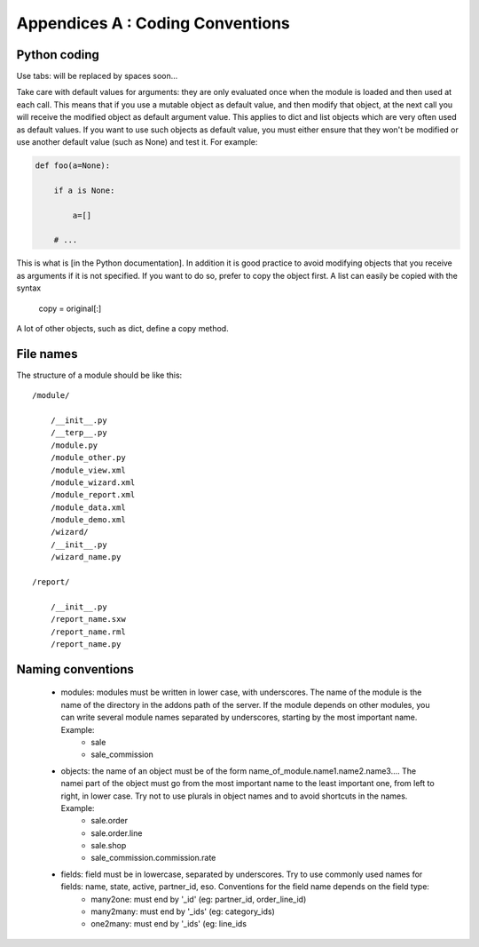 Appendices A : Coding Conventions
=================================

Python coding
-------------

Use tabs: will be replaced by spaces soon...

Take care with default values for arguments: they are only evaluated once when the module is loaded and then used at each call. This means that if you use a mutable object as default value, and then modify that object, at the next call you will receive the modified object as default argument value. This applies to dict and list objects which are very often used as default values. If you want to use such objects as default value, you must either ensure that they won't be modified or use another default value (such as None) and test it. For example:

.. code-block:: python

    def foo(a=None):

        if a is None:

            a=[] 

        # ... 

This is what is [in the Python documentation]. In addition it is good practice to avoid modifying objects that you receive as arguments if it is not specified. If you want to do so, prefer to copy the object first. A list can easily be copied with the syntax

        copy = original[:] 

A lot of other objects, such as dict, define a copy method.

File names
-----------

The structure of a module should be like this::

    /module/

        /__init__.py 
        /__terp__.py 
        /module.py 
        /module_other.py 
        /module_view.xml 
        /module_wizard.xml 
        /module_report.xml 
        /module_data.xml 
        /module_demo.xml 
        /wizard/ 
        /__init__.py 
        /wizard_name.py 

    /report/

        /__init__.py 
        /report_name.sxw 
        /report_name.rml 
        /report_name.py 

Naming conventions
------------------

    * modules: modules must be written in lower case, with underscores. The name of the module is the name of the directory in the addons path of the server. If the module depends on other modules, you can write several module names separated by underscores, starting by the most important name. Example:
          + sale
          + sale_commission 

    * objects: the name of an object must be of the form name_of_module.name1.name2.name3.... The namei part of the object must go from the most important name to the least important one, from left to right, in lower case. Try not to use plurals in object names and to avoid shortcuts in the names. Example:
          + sale.order
          + sale.order.line
          + sale.shop
          + sale_commission.commission.rate 

    * fields: field must be in lowercase, separated by underscores. Try to use commonly used names for fields: name, state, active, partner_id, eso. Conventions for the field name depends on the field type:
          + many2one: must end by '_id' (eg: partner_id, order_line_id)
          + many2many: must end by '_ids' (eg: category_ids)
          + one2many: must end by '_ids' (eg: line_ids
